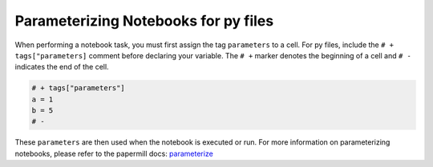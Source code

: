 Parameterizing Notebooks for py files
--------------------------------------
When performing a notebook task, you must first assign the tag ``parameters`` to a cell.
For py files, include the ``# + tags["parameters]`` comment before declaring your variable.
The ``# +`` marker denotes the beginning of a cell and ``# -`` indicates the end of the cell.

.. code-block:: python
    :class: text-editor

    # + tags["parameters"]
    a = 1
    b = 5
    # -

These ``parameters`` are then used when the notebook is executed or run.
For more information on parameterizing notebooks, please refer to the papermill docs: `parameterize <https://papermill.readthedocs.io/en/stable/usage-parameterize.html>`_
